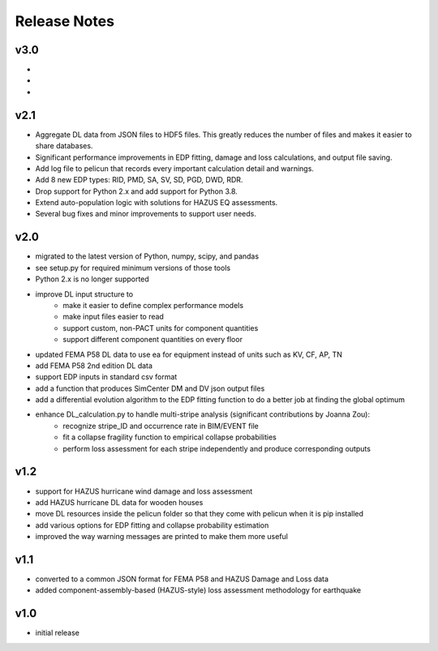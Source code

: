 .. _lbl-release_notes:

*************
Release Notes
*************

----
v3.0
----

-
-
-

----
v2.1
----

- Aggregate DL data from JSON files to HDF5 files. This greatly reduces the number of files and makes it easier to share databases.
- Significant performance improvements in EDP fitting, damage and loss calculations, and output file saving.
- Add log file to pelicun that records every important calculation detail and warnings.
- Add 8 new EDP types: RID, PMD, SA, SV, SD, PGD, DWD, RDR.
- Drop support for Python 2.x and add support for Python 3.8.
- Extend auto-population logic with solutions for HAZUS EQ assessments.
- Several bug fixes and minor improvements to support user needs.

----
v2.0
----

- migrated to the latest version of Python, numpy, scipy, and pandas
- see setup.py for required minimum versions of those tools
- Python 2.x is no longer supported
- improve DL input structure to
    - make it easier to define complex performance models
    - make input files easier to read
    - support custom, non-PACT units for component quantities
    - support different component quantities on every floor
- updated FEMA P58 DL data to use ea for equipment instead of units such as KV, CF, AP, TN
- add FEMA P58 2nd edition DL data
- support EDP inputs in standard csv format
- add a function that produces SimCenter DM and DV json output files
- add a differential evolution algorithm to the EDP fitting function to do a better job at finding the global optimum
- enhance DL_calculation.py to handle multi-stripe analysis (significant contributions by Joanna Zou):
    - recognize stripe_ID and occurrence rate in BIM/EVENT file
    - fit a collapse fragility function to empirical collapse probabilities
    - perform loss assessment for each stripe independently and produce corresponding outputs

----
v1.2
----

- support for HAZUS hurricane wind damage and loss assessment
- add HAZUS hurricane DL data for wooden houses
- move DL resources inside the pelicun folder so that they come with pelicun when it is pip installed
- add various options for EDP fitting and collapse probability estimation
- improved the way warning messages are printed to make them more useful

----
v1.1
----

- converted to a common JSON format for FEMA P58 and HAZUS Damage and Loss data
- added component-assembly-based (HAZUS-style) loss assessment methodology for earthquake

----
v1.0
----

- initial release